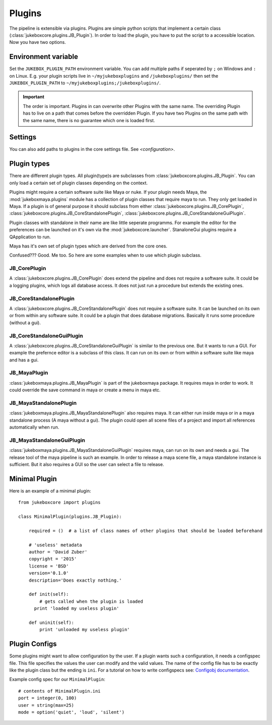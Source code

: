 =======
Plugins
=======

The pipeline is extensible via plugins. Plugins are simple python scripts that implement a certain class (:class:`jukeboxcore.plugins.JB_Plugin`).
In order to load the plugin, you have to put the script to a accessible location. Now you have two options.

--------------------
Environment variable
--------------------

Set the ``JUKEBOX_PLUGIN_PATH`` environment variable. You can add multiple paths if seperated by ``;`` on Windows and ``:`` on Linux. E.g. your plugin scripts live in ``~/myjukeboxplugins`` and ``/jukeboxplugins/`` then set the ``JUKEBOX_PLUGIN_PATH`` to ``~/myjukeboxplugins;/jukeboxplugins/``.

.. Important:: The order is important. Plugins in can overwrite other Plugins with the same name. The overriding Plugin has to live on a path that comes before the overridden Plugin. If you have two Plugins on the same path with the same name, there is no guarantee which one is loaded first.

--------
Settings
--------

You can also add paths to plugins in the core settings file. See `<configuration>`.


------------
Plugin types
------------

There are different plugin types. All plugin(type)s are subclasses from :class:`jukeboxcore.plugins.JB_Plugin`.
You can only load a certain set of plugin classes depending on the context.

Plugins might require a certain software suite like Maya or nuke. If your plugin needs Maya, the :mod:`jukeboxmaya.plugins` module has a collection of plugin classes that require maya to run. They only get loaded in Maya. If a plugin is of general purpose it should subclass from either :class:`jukeboxcore.plugins.JB_CorePlugin`, :class:`jukeboxcore.plugins.JB_CoreStandalonePlugin`, :class:`jukeboxcore.plugins.JB_CoreStandaloneGuiPlugin`.

Plugin classes with standalone in their name are like little seperate programms. For example the editor for the preferences can be launched on it's own via the :mod:`jukeboxcore.launcher`. StanaloneGui plugins require a QApplication to run.

Maya has it's own set of plugin types which are derived from the core ones.

Confused??? Good. Me too. So here are some examples when to use which plugin subclass.

+++++++++++++
JB_CorePlugin
+++++++++++++

A :class:`jukeboxcore.plugins.JB_CorePlugin` does extend the pipeline and does not require a software suite.
It could be a logging plugins, which logs all database access. It does not just run a procedure but extends the existing ones.

+++++++++++++++++++++++
JB_CoreStandalonePlugin
+++++++++++++++++++++++

A :class:`jukeboxcore.plugins.JB_CoreStandalonePlugin` does not require a software suite. It can be launched on its own or from
within any software suite. It could be a plugin that does database migrations. Basically it runs some procedure (without a gui).

++++++++++++++++++++++++++
JB_CoreStandaloneGuiPlugin
++++++++++++++++++++++++++

A :class:`jukeboxcore.plugins.JB_CoreStandaloneGuiPlugin` is similar to the previous one. But it wants to run a GUI.
For example the prefernce editor is a subclass of this class. It can run on its own or from within a software suite like maya and has a gui.

+++++++++++++
JB_MayaPlugin
+++++++++++++


:class:`jukeboxmaya.plugins.JB_MayaPlugin` is part of the jukeboxmaya package. It requires maya in order to work.
It could override the save command in maya or create a menu in maya etc.

+++++++++++++++++++++++
JB_MayaStandalonePlugin
+++++++++++++++++++++++

:class:`jukeboxmaya.plugins.JB_MayaStandalonePlugin` also requires maya. It can either run inside maya or in a maya standalone process (A maya without a gui). The plugin could open all scene files of a project and import all references automatically when run.

++++++++++++++++++++++++++
JB_MayaStandaloneGuiPlugin
++++++++++++++++++++++++++

:class:`jukeboxmaya.plugins.JB_MayaStandaloneGuiPlugin` requires maya, can run on its own and needs a gui. The release tool of the maya pipeline is such an example. In order to release a maya scene file, a maya standalone instance is sufficient. But it also requires a GUI so the user can select a file to release.

--------------
Minimal Plugin
--------------

Here is an example of a minimal plugin::

  from jukeboxcore import plugins
  
  class MinimalPlugin(plugins.JB_Plugin):
  
      required = ()  # a list of class names of other plugins that should be loaded beforehand
  
      # 'useless' metadata
      author = 'David Zuber'
      copyright = '2015'
      license = 'BSD'
      version='0.1.0'
      description='Does exactly nothing.'
  
      def init(self):
          # gets called when the plugin is loaded
  	print 'loaded my useless plugin'
  
      def uninit(self):
          print 'unloaded my useless plugin'

--------------
Plugin Configs
--------------

Some plugins might want to allow configuration by the user.
If a plugin wants such a configuration, it needs a configspec file. This file specifies the values the user can modify and the valid values. The name of the config file has to be exactly like the plugin class but the ending is ``ini``.
For a tutorial on how to write configspecs see: `Configobj documentation <https://configobj.readthedocs.org/en/latest/configobj.html#configspec>`_.

Example config spec for our ``MinimalPlugin``::

  # contents of MinimalPlugin.ini
  port = integer(0, 100)
  user = string(max=25)
  mode = option('quiet', 'loud', 'silent')
